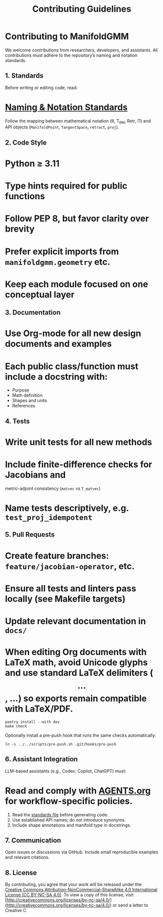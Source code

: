 #+TITLE: Contributing Guidelines
#+OPTIONS: toc:nil num:nil

* Contributing to ManifoldGMM

We welcome contributions from researchers, developers, and assistants.
All contributions must adhere to the repository’s naming and notation standards.

** 1. Standards
Before writing or editing code, read:

* [[file:docs/standards/naming_notation.org][Naming & Notation Standards]]

Follow the mapping between mathematical notation (θ, T_θM, Retr, Π)
and API objects (=ManifoldPoint=, =TangentSpace=, =retract=, =proj=).

** 2. Code Style

* Python ≥ 3.11
* Type hints required for public functions
* Follow PEP 8, but favor clarity over brevity
* Prefer explicit imports from =manifoldgmm.geometry= etc.
* Keep each module focused on one conceptual layer

** 3. Documentation

* Use Org-mode for all new design documents and examples
* Each public class/function must include a docstring with:

  * Purpose
  * Math definition
  * Shapes and units
  * References

** 4. Tests

* Write unit tests for all new methods
* Include finite-difference checks for Jacobians and
  metric-adjoint consistency (=matvec= vs =T_matvec=)
* Name tests descriptively, e.g. =test_proj_idempotent=

** 5. Pull Requests

* Create feature branches: =feature/jacobian-operator=, etc.
* Ensure all tests and linters pass locally (see Makefile targets)
* Update relevant documentation in =docs/=
* When editing Org documents with LaTeX math, avoid Unicode glyphs and use standard LaTeX delimiters (\[...\], \begin{equation}...\end{equation}) so exports remain compatible with LaTeX/PDF.

#+begin_example
poetry install --with dev
make check
#+end_example

Optionally install a pre-push hook that runs the same checks automatically:

#+begin_example
ln -s ../../scripts/pre-push.sh .git/hooks/pre-push
#+end_example

** 6. Assistant Integration
LLM-based assistants (e.g., Codex, Copilot, ChatGPT) must:

* Read and comply with [[file:AGENTS.org][AGENTS.org]] for workflow-specific policies.

1. Read the [[file:docs/standards/naming_notation.org][standards file]] before generating code.
2. Use established API names; do not introduce synonyms.
3. Include shape annotations and manifold type in docstrings.

** 7. Communication
Open issues or discussions via GitHub.
Include small reproducible examples and relevant citations.

** 8. License
By contributing, you agree that your work will be released under the
[[file:LICENSE.org][Creative Commons Attribution–NonCommercial–ShareAlike 4.0 International License (CC BY-NC-SA 4.0)]].
To view a copy of this license, visit [http://creativecommons.org/licenses/by-nc-sa/4.0/](http://creativecommons.org/licenses/by-nc-sa/4.0/) or send a letter to Creative C
